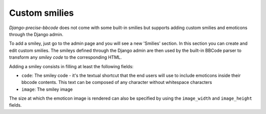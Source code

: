 ##############
Custom smilies
##############

*Django-precise-bbcode* does not come with some built-in smilies but supports adding custom smilies and emoticons through the Django admin.

To add a smiley, just go to the admin page and you will see a new 'Smilies' section. In this section you can create and edit custom smilies. The smileys defined through the Django admin are then used by the built-in BBCode parser to transform any *smiley code* to the corresponding HTML.

Adding a smiley consists in filling at least the following fields:

* ``code``: The smiley code - it's the textual shortcut that the end users will use to include emoticons inside their bbcode contents. This text can be composed of any character without whitespace characters
* ``image``: The smiley image

The size at which the emoticon image is rendered can also be specified by using the ``image_width`` and ``image_height`` fields.